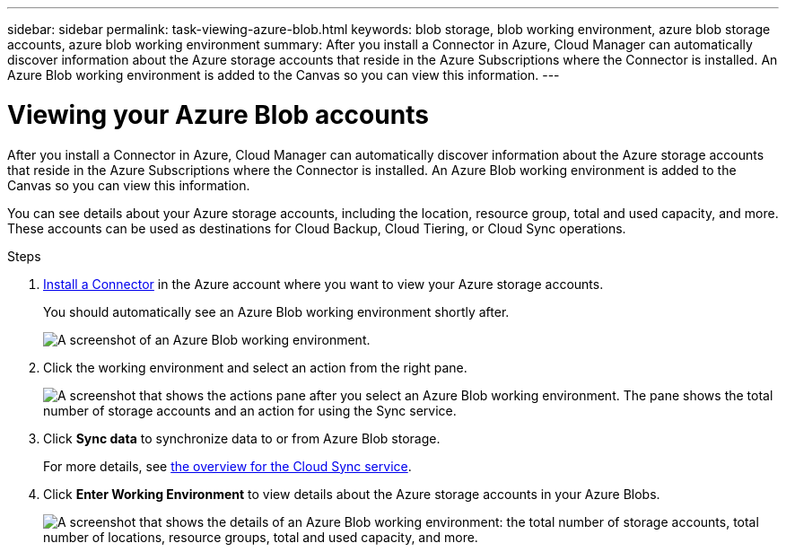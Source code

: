 ---
sidebar: sidebar
permalink: task-viewing-azure-blob.html
keywords: blob storage, blob working environment, azure blob storage accounts, azure blob working environment
summary: After you install a Connector in Azure, Cloud Manager can automatically discover information about the Azure storage accounts that reside in the Azure Subscriptions where the Connector is installed. An Azure Blob working environment is added to the Canvas so you can view this information.
---

= Viewing your Azure Blob accounts
:hardbreaks:
:nofooter:
:icons: font
:linkattrs:
:imagesdir: ./media/

[.lead]
After you install a Connector in Azure, Cloud Manager can automatically discover information about the Azure storage accounts that reside in the Azure Subscriptions where the Connector is installed. An Azure Blob working environment is added to the Canvas so you can view this information.

You can see details about your Azure storage accounts, including the location, resource group, total and used capacity, and more. These accounts can be used as destinations for Cloud Backup, Cloud Tiering, or Cloud Sync operations.

.Steps

. link:task-creating-connectors-azure.html[Install a Connector] in the Azure account where you want to view your Azure storage accounts.
+
You should automatically see an Azure Blob working environment shortly after.
+
image:screenshot-azure-blob-we.png[A screenshot of an Azure Blob working environment.]

. Click the working environment and select an action from the right pane.
+
image:screenshot-azure-actions.png["A screenshot that shows the actions pane after you select an Azure Blob working environment. The pane shows the total number of storage accounts and an action for using the Sync service."]

. Click *Sync data* to synchronize data to or from Azure Blob storage.
+
For more details, see https://docs.netapp.com/us-en/cloud-manager-sync/concept-cloud-sync.html[the overview for the Cloud Sync service^].
+
. Click *Enter Working Environment* to view details about the Azure storage accounts in your Azure Blobs.
+
image:screenshot-azure-blob-details.png["A screenshot that shows the details of an Azure Blob working environment: the total number of storage accounts, total number of locations, resource groups, total and used capacity, and more."]
